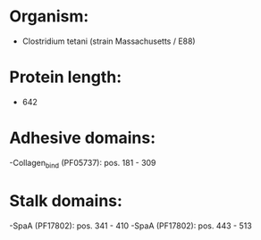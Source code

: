 * Organism:
- Clostridium tetani (strain Massachusetts / E88)
* Protein length:
- 642
* Adhesive domains:
-Collagen_bind (PF05737): pos. 181 - 309
* Stalk domains:
-SpaA (PF17802): pos. 341 - 410
-SpaA (PF17802): pos. 443 - 513

